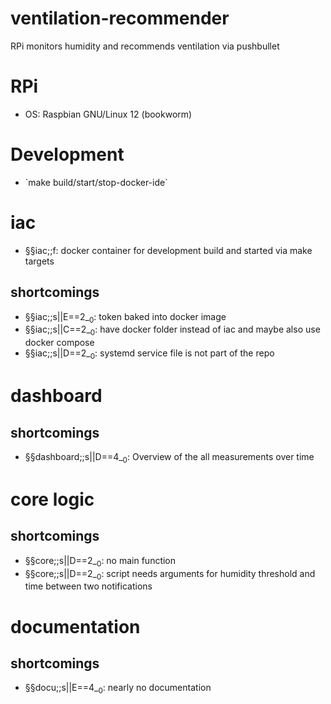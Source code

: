 * ventilation-recommender

RPi monitors humidity and recommends ventilation via pushbullet

* RPi

- OS: Raspbian GNU/Linux 12 (bookworm)

* Development

- `make build/start/stop-docker-ide`

* iac
- §§iac;;f: docker container for development build and started via make targets

** shortcomings
- §§iac;;s||E==2__0: token baked into docker image
- §§iac;;s||C==2__0: have docker folder instead of iac and maybe also use docker compose
- §§iac;;s||D==2__0: systemd service file is not part of the repo
* dashboard
** shortcomings
- §§dashboard;;s||D==4__0: Overview of the all measurements over time
* core logic
** shortcomings
- §§core;;s||D==2__0: no main function
- §§core;;s||D==2__0: script needs arguments for humidity threshold and time between two notifications
* documentation
** shortcomings
- §§docu;;s||E==4__0: nearly no documentation

